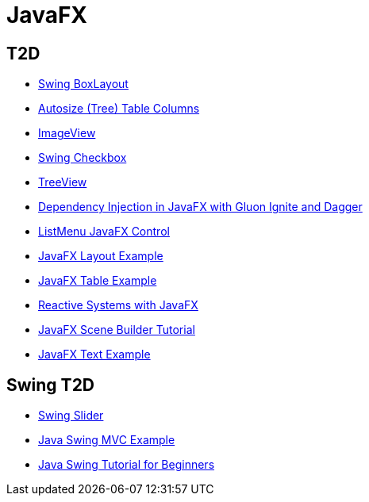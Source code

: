 = JavaFX

== T2D
* http://examples.javacodegeeks.com/desktop-java/swing/java-swing-boxlayout-example/[Swing BoxLayout]
* http://www.javacodegeeks.com/2015/12/javafx-tip-22-autosize-tree-table-columns.html[Autosize (Tree) Table Columns]
* http://examples.javacodegeeks.com/core-java/javafx-imageview-example/[ImageView]
* http://examples.javacodegeeks.com/desktop-java/swing/java-swing-checkbox-example/[Swing Checkbox]
* http://examples.javacodegeeks.com/core-java/javafx-treeview-example/[TreeView]
* http://www.javacodegeeks.com/2016/01/dependency-injection-javafx-gluon-ignite-dagger.html[Dependency Injection in JavaFX with Gluon Ignite and Dagger]
* https://dzone.com/articles/listmenu-javafx-control?utm_medium=feed&utm_source=feedpress.me&utm_campaign=Feed:%20dzone%2Fjava[ListMenu JavaFX Control]
* http://examples.javacodegeeks.com/core-java/javafx-layout-example/[JavaFX Layout Example]
* http://examples.javacodegeeks.com/desktop-java/javafx-table-example/[JavaFX Table Example]
* https://dzone.com/articles/building-reactive-systems-with-javafx?utm_medium=feed&utm_source=feedpress.me&utm_campaign=Feed:%20dzone%2Fjava[Reactive Systems with JavaFX]
* http://examples.javacodegeeks.com/desktop-java/javafx/scene/javafx-scene-builder-tutorial/[JavaFX Scene Builder Tutorial]
* http://examples.javacodegeeks.com/desktop-java/javafx/text-javafx/javafx-text-example/[JavaFX Text Example]




== Swing T2D
* http://examples.javacodegeeks.com/desktop-java/swing/java-swing-slider-example/[Swing Slider]
* http://examples.javacodegeeks.com/core-java/java-swing-mvc-example/[Java Swing MVC Example]
* http://examples.javacodegeeks.com/desktop-java/swing/java-swing-tutorial-beginners/[Java Swing Tutorial for Beginners]
